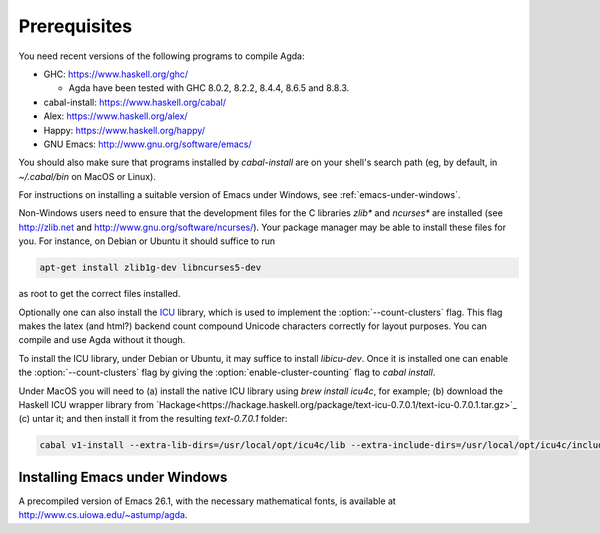 .. _prerequisites:

*************
Prerequisites
*************

You need recent versions of the following programs to compile Agda:

* GHC:           https://www.haskell.org/ghc/

  + Agda have been tested with GHC 8.0.2, 8.2.2, 8.4.4, 8.6.5 and 8.8.3.

* cabal-install: https://www.haskell.org/cabal/
* Alex:          https://www.haskell.org/alex/
* Happy:         https://www.haskell.org/happy/
* GNU Emacs:     http://www.gnu.org/software/emacs/

You should also make sure that programs installed by *cabal-install*
are on your shell's search path (eg, by default, in
*~/.cabal/bin* on MacOS or Linux).

For instructions on installing a suitable version of Emacs under
Windows, see :ref:`emacs-under-windows`.

Non-Windows users need to ensure that the development files for the C
libraries *zlib** and *ncurses** are installed (see http://zlib.net
and http://www.gnu.org/software/ncurses/). Your package manager may be
able to install these files for you. For instance, on Debian or Ubuntu
it should suffice to run

.. code-block:: bash

  apt-get install zlib1g-dev libncurses5-dev

as root to get the correct files installed.

Optionally one can also install the `ICU
<http://site.icu-project.org>`_ library, which is used to implement
the :option:`--count-clusters` flag. This flag makes the latex (and html?) 
backend count compound Unicode characters correctly for layout purposes.
You can compile and use Agda without it though.

To install the ICU library, under Debian or Ubuntu, it may suffice
to install *libicu-dev*. Once it is installed one can
enable the :option:`--count-clusters` flag by giving the
:option:`enable-cluster-counting` flag to *cabal install*.  

Under MacOS
you will need to (a) install the native ICU library using *brew install icu4c*,
for example; (b) download the Haskell ICU wrapper library from
`Hackage<https://hackage.haskell.org/package/text-icu-0.7.0.1/text-icu-0.7.0.1.tar.gz>`_
(c) untar it; and then install it from the resulting `text-0.7.0.1` folder:

.. code-block:: bash

  cabal v1-install --extra-lib-dirs=/usr/local/opt/icu4c/lib --extra-include-dirs=/usr/local/opt/icu4c/include


.. _emacs-under-windows:

Installing Emacs under Windows
==============================

A precompiled version of Emacs 26.1, with the necessary mathematical
fonts, is available at http://www.cs.uiowa.edu/~astump/agda.
